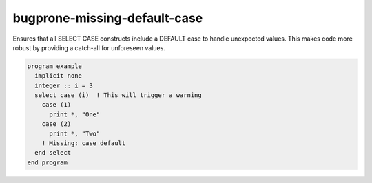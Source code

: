 .. title:: flang-tidy - bugprone-missing-default-case

bugprone-missing-default-case
=============================

Ensures that all SELECT CASE constructs include a DEFAULT case to handle unexpected values. This makes code more robust by providing a catch-all for unforeseen values.

.. code-block:: fortran

    program example
      implicit none
      integer :: i = 3
      select case (i)  ! This will trigger a warning
        case (1)
          print *, "One"
        case (2)
          print *, "Two"
        ! Missing: case default
      end select
    end program
